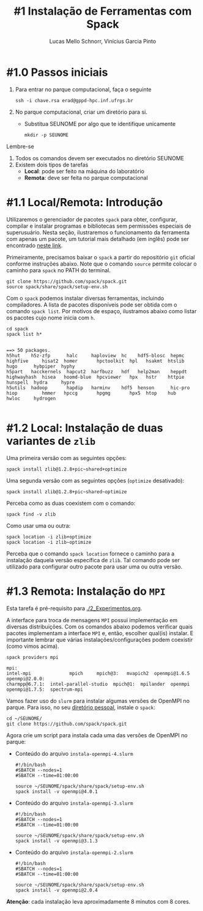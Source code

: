 # -*- coding: utf-8 -*-
# -*- mode: org -*-

#+STARTUP: overview indent
#+LANGUAGE: pt_BR
#+OPTIONS:   toc:nil
#+TAGS: noexport(n) deprecated(d) ignore(i)
#+EXPORT_SELECT_TAGS: export
#+EXPORT_EXCLUDE_TAGS: noexport

#+TITLE:     #1 Instalação de Ferramentas com Spack
#+AUTHOR:    Lucas Mello Schnorr, Vinícius Garcia Pinto
#+EMAIL:     {schnorr, vgpinto}@inf.ufrgs.br

* #1.0 Passos iniciais

1. Para entrar no parque computacional, faça o seguinte
   #+begin_src shell :results output
   ssh -i chave.rsa erad@gppd-hpc.inf.ufrgs.br
   #+end_src
2. No parque computacional, criar um diretório para si.
   - Substitua SEUNOME por algo que te identifique unicamente
   #+begin_src shell :results output
   mkdir -p SEUNOME
   #+end_src

Lembre-se
1. Todos os comandos devem ser executados no diretório SEUNOME
4. Existem dois tipos de tarefas
   - *Local*: pode ser feito na máquina do laboratório
   - *Remota*: deve ser feita no parque computacional

* #1.1 Local/Remota: Introdução

Utilizaremos o gerenciador de pacotes ~spack~ para obter, configurar,
compilar e instalar programas e bibliotecas sem permissões especiais
de superusuário. Nesta seção, ilustraremos o funcionamento da
ferramenta com apenas um pacote, um tutorial mais detalhado (em
inglês) pode ser encontrado [[https://spack.readthedocs.io/en/latest/tutorial.html][neste link]].

Primeiramente, precisamos baixar o ~spack~ a partir do repositório ~git~
oficial conforme instruções abaixo. Note que o comando =source= permite
colocar o caminho para =spack= no PATH do terminal.

#+begin_src shell :results output :exports code :session S1 :eval no-export
git clone https://github.com/spack/spack.git
source spack/share/spack/setup-env.sh
#+end_src

Com o ~spack~ podemos instalar diversas ferramentas, incluindo
compiladores. A lista de pacotes disponíveis pode ser obtida com o
comando ~spack list~. Por motivos de espaço, ilustramos abaixo como
listar os pacotes cujo nome inicia com =h=.

#+begin_src shell :results output :exports both :session S1 :eval no-export
cd spack
spack list h*
#+end_src

#+RESULTS:
#+begin_example

==> 50 packages.
h5hut    h5z-zfp      halc     haploview  hc    hdf5-blosc  hepmc    highfive     hisat2  homer       hpctoolkit  hpl   hsakmt  htslib  hugo      hybpiper  hyphy
h5part   hacckernels  hapcut2  harfbuzz   hdf   help2man    heppdt   highwayhash  hisea   hoomd-blue  hpcviewer   hpx   hstr    httpie  hunspell  hydra     hypre
h5utils  hadoop       hapdip   harminv    hdf5  henson      hic-pro  hiop         hmmer   hpccg       hpgmg       hpx5  htop    hub     hwloc     hydrogen

#+end_example

* #1.2 Local: Instalação de duas variantes de =zlib=

Uma primeira versão com as seguintes opções:

#+begin_src shell :results output :exports both :eval no-export
spack install zlib@1.2.8+pic~shared+optimize
#+end_src

Uma segunda versão com as seguintes opções (=optimize= desativado):

#+begin_src shell :results output :exports both :eval no-export
spack install zlib@1.2.8+pic~shared~optimize
#+end_src

Perceba como as duas coexistem com o comando:

#+begin_src shell :results output :exports both :eval no-export
spack find -v zlib
#+end_src

Como usar uma ou outra:

#+begin_src shell :results output :exports both :eval no-export
spack location -i zlib+optimize
spack location -i zlib~optimize
#+end_src

Perceba que o comando =spack location= fornece o caminho para a
instalação daquela versão específica de =zlib=. Tal comando pode ser
utilizado para configurar outro pacote para usar uma ou outra versão.

* #1.3 Remota: Instalação do =MPI=

Esta tarefa é pré-requisito para [[./2_Experimentos.org]].

A interface para troca de mensagens ~MPI~ possui implementação em
diversas distribuições. Com os comandos abaixo podemos verificar quais
pacotes implementam a interface ~MPI~ e, então, escolher qual(is)
instalar. E importante lembrar que várias instalações/configurações
podem coexistir (como vimos acima).

#+begin_src shell :results output :exports both :eval no-export
spack providers mpi
#+end_src

#+RESULTS:
#+begin_example
mpi:
intel-mpi              mpich     mpich@3:   mvapich2  openmpi@1.6.5   openmpi@2.0.0:
charmpp@6.7.1:  intel-parallel-studio  mpich@1:  mpilander  openmpi   openmpi@1.7.5:  spectrum-mpi
#+end_example

Vamos fazer uso do =slurm= para instalar algumas versões de OpenMPI no
parque. Para isso, no seu _diretório pessoal_, instale o =spack=:

#+begin_src shell :results output
cd ~/SEUNOME/
git clone https://github.com/spack/spack.git
#+end_src

Agora crie um script para instala cada uma das versões de OpenMPI no parque:
- Conteúdo do arquivo =instala-openmpi-4.slurm=
  #+begin_src shell :tangle instala-openmpi-4.slurm
#!/bin/bash
#SBATCH --nodes=1
#SBATCH --time=01:00:00

source ~/SEUNOME/spack/share/spack/setup-env.sh
spack install -v openmpi@4.0.1
  #+end_src
- Conteúdo do arquivo  =instala-openmpi-3.slurm=
  #+begin_src shell :tangle instala-openmpi-3.slurm
#!/bin/bash
#SBATCH --nodes=1
#SBATCH --time=01:00:00

source ~/SEUNOME/spack/share/spack/setup-env.sh
spack install -v openmpi@3.1.3
  #+end_src
- Conteúdo do arquivo  =instala-openmpi-2.slurm=
  #+begin_src shell :tangle instala-openmpi-2.slurm
#!/bin/bash
#SBATCH --nodes=1
#SBATCH --time=01:00:00

source ~/SEUNOME/spack/share/spack/setup-env.sh
spack install -v openmpi@2.0.4
  #+end_src

*Atenção*: cada instalação leva aproximadamente 8 minutos com 8 cores.

* Old                                                              :noexport:
** Instalação do =spack=                                            :noexport:

#+begin_src shell :results output
git clone https://github.com/spack/spack.git
source spack/share/spack/setup-env.sh 
spack --help
#+end_src

** Instalação de =libboost=                                         :noexport:

Pode-se especificar uma instalação com detalhamento de dependências.

O comando =spack spec= permite ver qual será a materialização da
instalação antes dela ser efetivamente instalada. Abaixo pretende-se
instalar =libboost= com a variante =mpi=, especificando que MPI deve ser
fornecido pelo pacote =openmpi= na sua versão 2.0 e tudo isso no âmbito
do compilador =gcc= na sua versão 8.2.

#+begin_src shell :results output :exports both :eval no-export
spack spec boost@1.69.0+mpi^openmpi@2.0 %gcc@8.2
#+end_src

** Instalação de =hwloc=                                            :noexport:

Neste tutorial instalaremos o pacote ~hwloc~. Este pacote permite obter
a topologia do ~hardware~ da plataforma e pode ser útil na identificação
dos /cores/ físicos e lógicos, dos nós NUMA, dos dispositivos PCI
conectados, da memória RAM entre outros. 

Instalaremos o ~hwloc~ na versão =2.0.2=, habilitando as opções ~pci~ e ~cairo~
e desabilitando as opções ~gl~ e ~cuda~.

#+begin_src shell :results output :exports code :eval no-export
spack install -v hwloc@2.0.2~gl+cairo~cuda+pci
#+end_src

Após a conclusão da instalação, podemos verificar os pacotes
instalados:

#+begin_src shell :results output :exports both :eval no-export
spack find
#+end_src

#+RESULTS:
#+begin_example

==> 34 installed packages
-- linux-debian-x86_64 / gcc@8.3.0 ------------------------------
bzip2@1.0.6    font-util@1.3.1    gettext@0.19.8.1  libbsd@0.9.1         libpng@1.6.34    m4@1.4.18       perl@5.26.2    readline@7.0        xz@5.2.4
cairo@1.16.0   fontconfig@2.12.3  glib@2.56.3       libffi@3.2.1         libsigsegv@2.11  ncurses@6.1     pixman@0.38.0  sqlite@3.26.0       zlib@1.2.11
diffutils@3.7  freetype@2.9.1     gperf@3.0.4       libiconv@1.15        libtool@2.4.6    openssl@1.1.1b  pkgconf@1.6.0  tar@1.31
expat@2.2.5    gdbm@1.18.1        hwloc@2.0.2       libpciaccess@0.13.5  libxml2@2.9.8    pcre@8.42       python@2.7.16  util-macros@1.19.1

#+end_example

Podemos notar que vários outros pacotes além do ~hwloc~ foram
instalados, estes pacotes foram instalados automaticamente pelo ~Spack~
pois são dependências necessárias para a compilação e/ou funcionamento
do ~hwloc~.

** Dependências explícitas                                        :noexport:

Qualquer distribuição instalada pode ser associada a pacotes que
dependem do ~MPI~. Vejamos abaixo como instalar o pacote ~libboost~
utilizando as distribuições ~mpich~ e ~openmpi~.

#+begin_src shell :results output :exports both :eval no-export 
spack install -v boost+mpi^mpich
spack install -v boost+mpi^openmpi
#+end_src
* Local Variables                                                  :noexport:
# Local Variables:
# eval: (ox-extras-activate '(ignore-headlines))
# eval: (setq org-latex-listings t)
# eval: (setq org-latex-packages-alist '(("" "listings")))
# eval: (setq org-latex-packages-alist '(("" "listingsutf8")))
# eval: (setq ispell-local-dictionary "brasileiro")
# eval: (flyspell-mode t)
# End:
